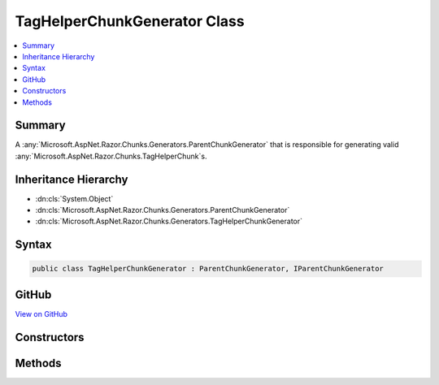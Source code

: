 

TagHelperChunkGenerator Class
=============================



.. contents:: 
   :local:



Summary
-------

A :any:`Microsoft.AspNet.Razor.Chunks.Generators.ParentChunkGenerator` that is responsible for generating valid :any:`Microsoft.AspNet.Razor.Chunks.TagHelperChunk`\s.





Inheritance Hierarchy
---------------------


* :dn:cls:`System.Object`
* :dn:cls:`Microsoft.AspNet.Razor.Chunks.Generators.ParentChunkGenerator`
* :dn:cls:`Microsoft.AspNet.Razor.Chunks.Generators.TagHelperChunkGenerator`








Syntax
------

.. code-block:: csharp

   public class TagHelperChunkGenerator : ParentChunkGenerator, IParentChunkGenerator





GitHub
------

`View on GitHub <https://github.com/aspnet/apidocs/blob/master/aspnet/razor/src/Microsoft.AspNet.Razor/Chunks/Generators/TagHelperChunkGenerator.cs>`_





.. dn:class:: Microsoft.AspNet.Razor.Chunks.Generators.TagHelperChunkGenerator

Constructors
------------

.. dn:class:: Microsoft.AspNet.Razor.Chunks.Generators.TagHelperChunkGenerator
    :noindex:
    :hidden:

    
    .. dn:constructor:: Microsoft.AspNet.Razor.Chunks.Generators.TagHelperChunkGenerator.TagHelperChunkGenerator(System.Collections.Generic.IEnumerable<Microsoft.AspNet.Razor.Compilation.TagHelpers.TagHelperDescriptor>)
    
        
    
        Instantiates a new :any:`Microsoft.AspNet.Razor.Chunks.Generators.TagHelperChunkGenerator`\.
    
        
        
        
        :param tagHelperDescriptors: s associated with the current HTML tag.
        
        :type tagHelperDescriptors: System.Collections.Generic.IEnumerable{Microsoft.AspNet.Razor.Compilation.TagHelpers.TagHelperDescriptor}
    
        
        .. code-block:: csharp
    
           public TagHelperChunkGenerator(IEnumerable<TagHelperDescriptor> tagHelperDescriptors)
    

Methods
-------

.. dn:class:: Microsoft.AspNet.Razor.Chunks.Generators.TagHelperChunkGenerator
    :noindex:
    :hidden:

    
    .. dn:method:: Microsoft.AspNet.Razor.Chunks.Generators.TagHelperChunkGenerator.GenerateEndParentChunk(Microsoft.AspNet.Razor.Parser.SyntaxTree.Block, Microsoft.AspNet.Razor.Chunks.Generators.ChunkGeneratorContext)
    
        
    
        Ends the generation of a :any:`Microsoft.AspNet.Razor.Chunks.TagHelperChunk` capturing all previously visited children
        since the :dn:meth:`Microsoft.AspNet.Razor.Chunks.Generators.TagHelperChunkGenerator.GenerateStartParentChunk(Microsoft.AspNet.Razor.Parser.SyntaxTree.Block,Microsoft.AspNet.Razor.Chunks.Generators.ChunkGeneratorContext)` method was called.
    
        
        
        
        :param target: The  responsible for this .
        
        :type target: Microsoft.AspNet.Razor.Parser.SyntaxTree.Block
        
        
        :param context: A  instance that contains information about
            the current chunk generation process.
        
        :type context: Microsoft.AspNet.Razor.Chunks.Generators.ChunkGeneratorContext
    
        
        .. code-block:: csharp
    
           public override void GenerateEndParentChunk(Block target, ChunkGeneratorContext context)
    
    .. dn:method:: Microsoft.AspNet.Razor.Chunks.Generators.TagHelperChunkGenerator.GenerateStartParentChunk(Microsoft.AspNet.Razor.Parser.SyntaxTree.Block, Microsoft.AspNet.Razor.Chunks.Generators.ChunkGeneratorContext)
    
        
    
        Starts the generation of a :any:`Microsoft.AspNet.Razor.Chunks.TagHelperChunk`\.
    
        
        
        
        :param target: The  responsible for this .
        
        :type target: Microsoft.AspNet.Razor.Parser.SyntaxTree.Block
        
        
        :param context: A  instance that contains information about
            the current chunk generation process.
        
        :type context: Microsoft.AspNet.Razor.Chunks.Generators.ChunkGeneratorContext
    
        
        .. code-block:: csharp
    
           public override void GenerateStartParentChunk(Block target, ChunkGeneratorContext context)
    

